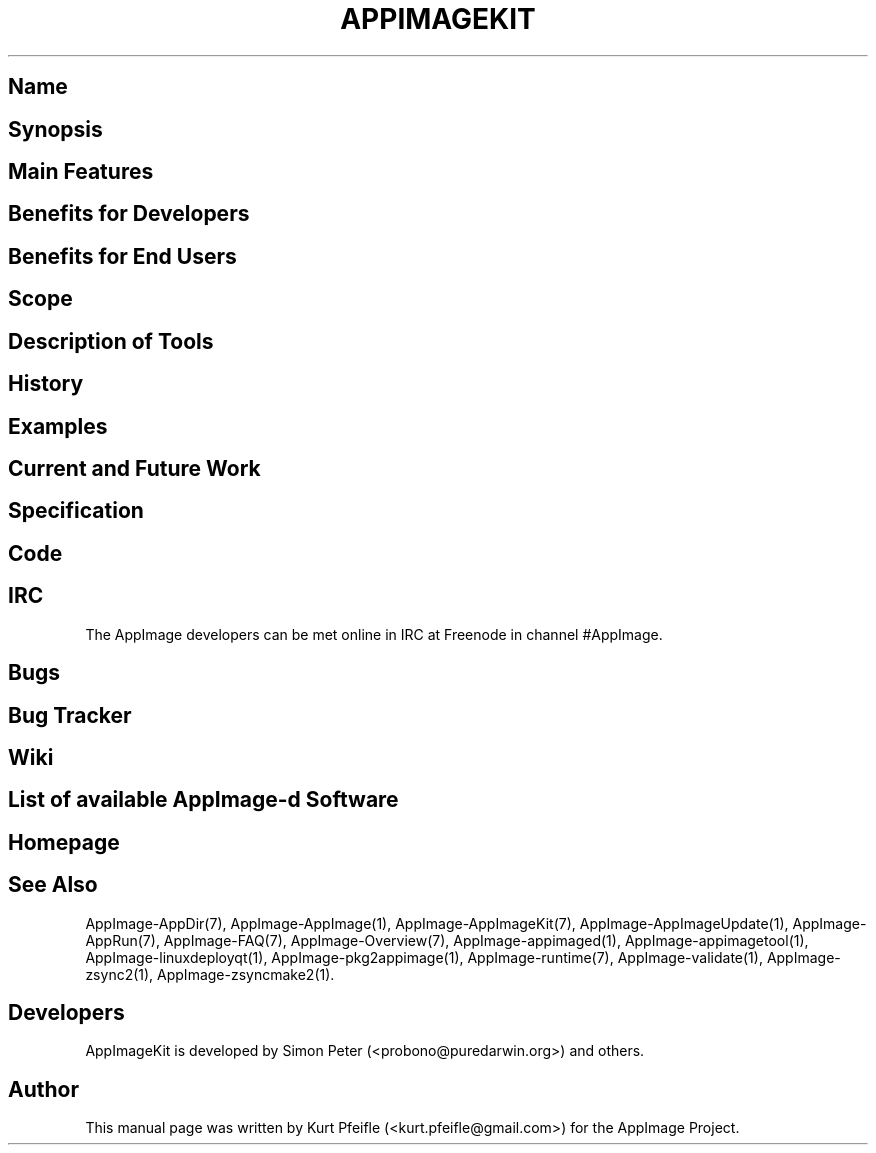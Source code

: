 .\" Automatically generated by Pandoc 1.19.2.4
.\"
.TH "APPIMAGEKIT" "1" "2017\-11\-21" "Manual Page Version 0.0.1" "AppImage ... Manual for Version 2017/11"
.hy
.SH Name
.SH Synopsis
.SH Main Features
.SH Benefits for Developers
.SH Benefits for End Users
.SH Scope
.SH Description of Tools
.SH History
.SH Examples
.SH Current and Future Work
.SH Specification
.SH Code
.SH IRC
.PP
The AppImage developers can be met online in IRC at Freenode in channel
#AppImage.
.SH Bugs
.SH Bug Tracker
.SH Wiki
.SH List of available AppImage\-d Software
.SH Homepage
.SH See Also
.PP
AppImage\-AppDir(7), AppImage\-AppImage(1), AppImage\-AppImageKit(7),
AppImage\-AppImageUpdate(1), AppImage\-AppRun(7), AppImage\-FAQ(7),
AppImage\-Overview(7), AppImage\-appimaged(1),
AppImage\-appimagetool(1), AppImage\-linuxdeployqt(1),
AppImage\-pkg2appimage(1), AppImage\-runtime(7), AppImage\-validate(1),
AppImage\-zsync2(1), AppImage\-zsyncmake2(1).
.SH Developers
.PP
AppImageKit is developed by Simon Peter (<probono@puredarwin.org>) and
others.
.SH Author
.PP
This manual page was written by Kurt Pfeifle (<kurt.pfeifle@gmail.com>)
for the AppImage Project.
